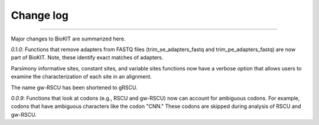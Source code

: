 .. _change_log:


Change log
==========

^^^^^

Major changes to BioKIT are summarized here.

*0.1.0*: Functions that remove adapters from FASTQ files (trim_se_adapters_fastq
and trim_pe_adapters_fastq) are now part of BioKIT. Note, these identify
exact matches of adapters. 

Parsimony informative sites, constant sites, and variable sites functions
now have a verbose option that allows users to examine the characterization
of each site in an alignment.

The name gw-RSCU has been shortened to gRSCU.

*0.0.9*: Functions that look at codons (e.g., RSCU and gw-RSCU) now can account for ambiguous codons.
For example, codons that have ambiguous characters like the codon "CNN." These codons
are skipped during analysis of RSCU and gw-RSCU.